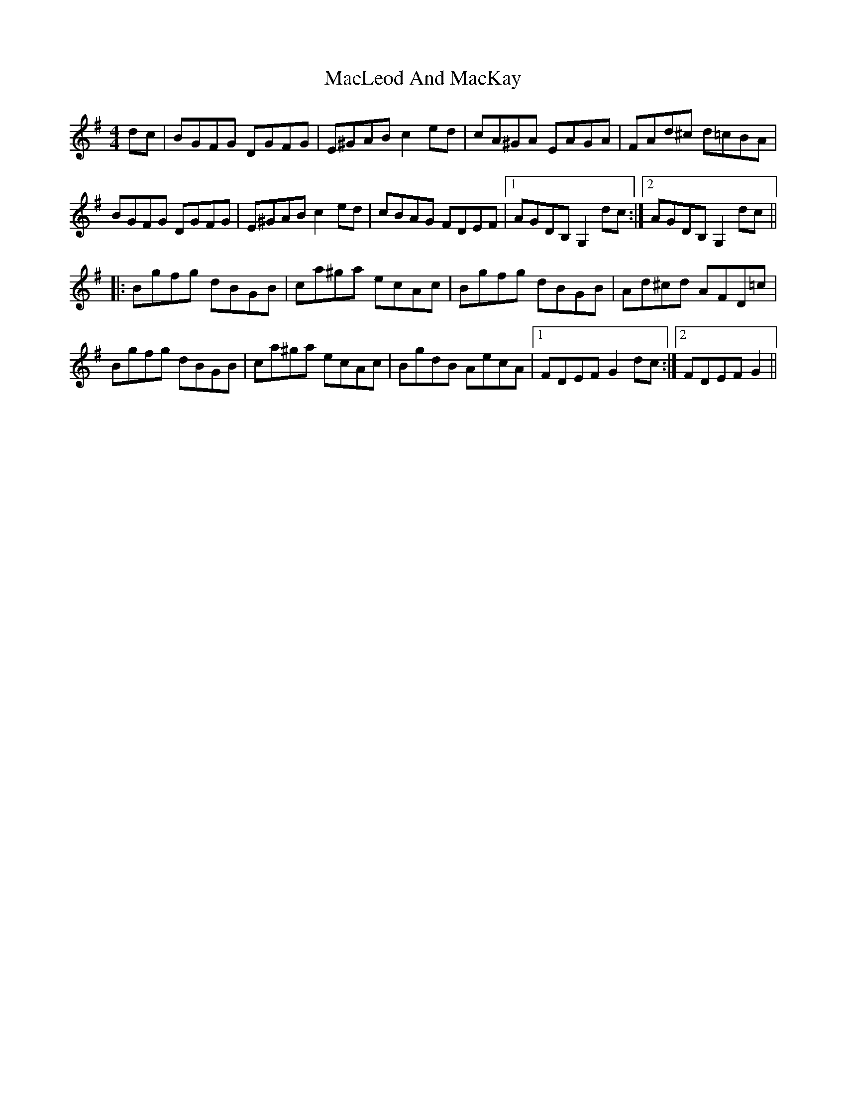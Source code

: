 X: 24682
T: MacLeod And MacKay
R: hornpipe
M: 4/4
K: Gmajor
dc|BGFG DGFG|E^GABc2ed|cA^GA EAGA|FAd^c d=cBA|
BGFG DGFG|E^GABc2ed|cBAG FDEF|1 AGDB,G,2dc:|2 AGDB,G,2dc||
|:Bgfg dBGB|ca^ga ecAc|Bgfg dBGB|Ad^cd AFD=c|
Bgfg dBGB|ca^ga ecAc|BgdB AecA|1 FDEFG2dc:|2 FDEFG2||


